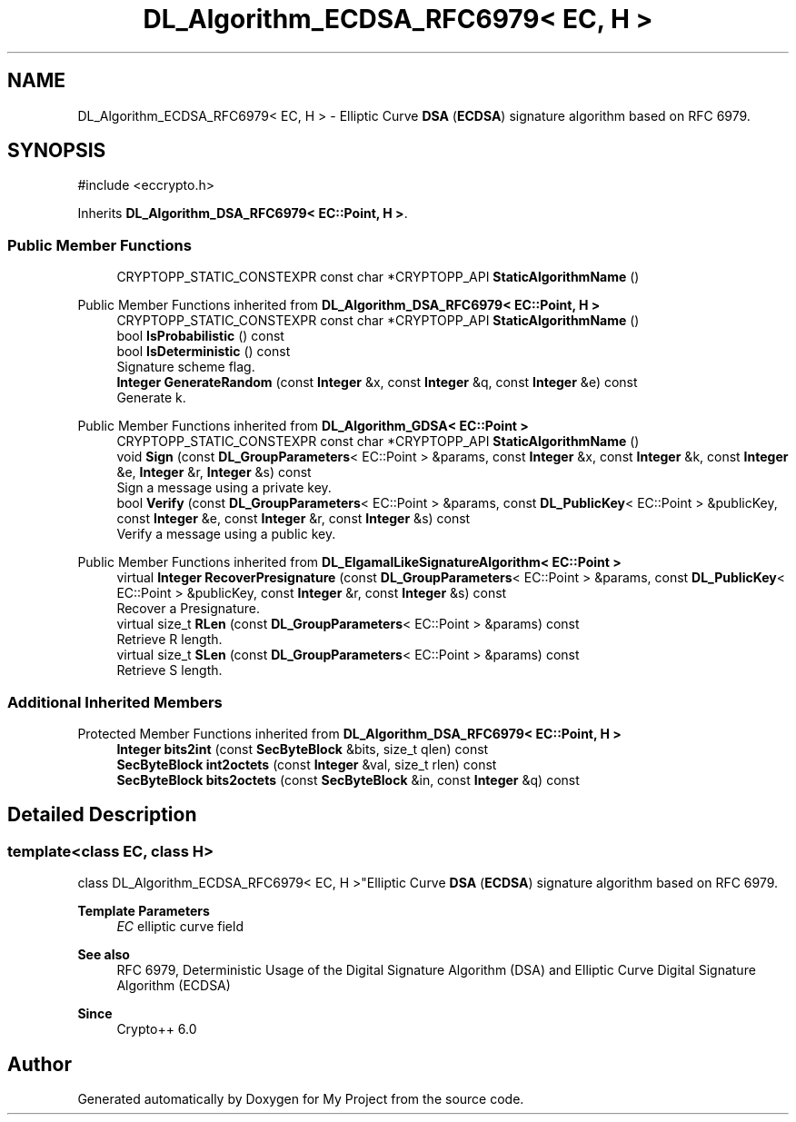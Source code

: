 .TH "DL_Algorithm_ECDSA_RFC6979< EC, H >" 3 "My Project" \" -*- nroff -*-
.ad l
.nh
.SH NAME
DL_Algorithm_ECDSA_RFC6979< EC, H > \- Elliptic Curve \fBDSA\fP (\fBECDSA\fP) signature algorithm based on RFC 6979\&.  

.SH SYNOPSIS
.br
.PP
.PP
\fR#include <eccrypto\&.h>\fP
.PP
Inherits \fBDL_Algorithm_DSA_RFC6979< EC::Point, H >\fP\&.
.SS "Public Member Functions"

.in +1c
.ti -1c
.RI "CRYPTOPP_STATIC_CONSTEXPR const char *CRYPTOPP_API \fBStaticAlgorithmName\fP ()"
.br
.in -1c

Public Member Functions inherited from \fBDL_Algorithm_DSA_RFC6979< EC::Point, H >\fP
.in +1c
.ti -1c
.RI "CRYPTOPP_STATIC_CONSTEXPR const char *CRYPTOPP_API \fBStaticAlgorithmName\fP ()"
.br
.ti -1c
.RI "bool \fBIsProbabilistic\fP () const"
.br
.ti -1c
.RI "bool \fBIsDeterministic\fP () const"
.br
.RI "Signature scheme flag\&. "
.ti -1c
.RI "\fBInteger\fP \fBGenerateRandom\fP (const \fBInteger\fP &x, const \fBInteger\fP &q, const \fBInteger\fP &e) const"
.br
.RI "Generate k\&. "
.in -1c

Public Member Functions inherited from \fBDL_Algorithm_GDSA< EC::Point >\fP
.in +1c
.ti -1c
.RI "CRYPTOPP_STATIC_CONSTEXPR const char *CRYPTOPP_API \fBStaticAlgorithmName\fP ()"
.br
.ti -1c
.RI "void \fBSign\fP (const \fBDL_GroupParameters\fP< EC::Point > &params, const \fBInteger\fP &x, const \fBInteger\fP &k, const \fBInteger\fP &e, \fBInteger\fP &r, \fBInteger\fP &s) const"
.br
.RI "Sign a message using a private key\&. "
.ti -1c
.RI "bool \fBVerify\fP (const \fBDL_GroupParameters\fP< EC::Point > &params, const \fBDL_PublicKey\fP< EC::Point > &publicKey, const \fBInteger\fP &e, const \fBInteger\fP &r, const \fBInteger\fP &s) const"
.br
.RI "Verify a message using a public key\&. "
.in -1c

Public Member Functions inherited from \fBDL_ElgamalLikeSignatureAlgorithm< EC::Point >\fP
.in +1c
.ti -1c
.RI "virtual \fBInteger\fP \fBRecoverPresignature\fP (const \fBDL_GroupParameters\fP< EC::Point > &params, const \fBDL_PublicKey\fP< EC::Point > &publicKey, const \fBInteger\fP &r, const \fBInteger\fP &s) const"
.br
.RI "Recover a Presignature\&. "
.ti -1c
.RI "virtual size_t \fBRLen\fP (const \fBDL_GroupParameters\fP< EC::Point > &params) const"
.br
.RI "Retrieve R length\&. "
.ti -1c
.RI "virtual size_t \fBSLen\fP (const \fBDL_GroupParameters\fP< EC::Point > &params) const"
.br
.RI "Retrieve S length\&. "
.in -1c
.SS "Additional Inherited Members"


Protected Member Functions inherited from \fBDL_Algorithm_DSA_RFC6979< EC::Point, H >\fP
.in +1c
.ti -1c
.RI "\fBInteger\fP \fBbits2int\fP (const \fBSecByteBlock\fP &bits, size_t qlen) const"
.br
.ti -1c
.RI "\fBSecByteBlock\fP \fBint2octets\fP (const \fBInteger\fP &val, size_t rlen) const"
.br
.ti -1c
.RI "\fBSecByteBlock\fP \fBbits2octets\fP (const \fBSecByteBlock\fP &in, const \fBInteger\fP &q) const"
.br
.in -1c
.SH "Detailed Description"
.PP 

.SS "template<class EC, class H>
.br
class DL_Algorithm_ECDSA_RFC6979< EC, H >"Elliptic Curve \fBDSA\fP (\fBECDSA\fP) signature algorithm based on RFC 6979\&. 


.PP
\fBTemplate Parameters\fP
.RS 4
\fIEC\fP elliptic curve field 
.RE
.PP
\fBSee also\fP
.RS 4
\fRRFC 6979, Deterministic Usage of the Digital Signature Algorithm (DSA) and Elliptic Curve Digital Signature Algorithm (ECDSA)\fP 
.RE
.PP
\fBSince\fP
.RS 4
Crypto++ 6\&.0 
.RE
.PP


.SH "Author"
.PP 
Generated automatically by Doxygen for My Project from the source code\&.
